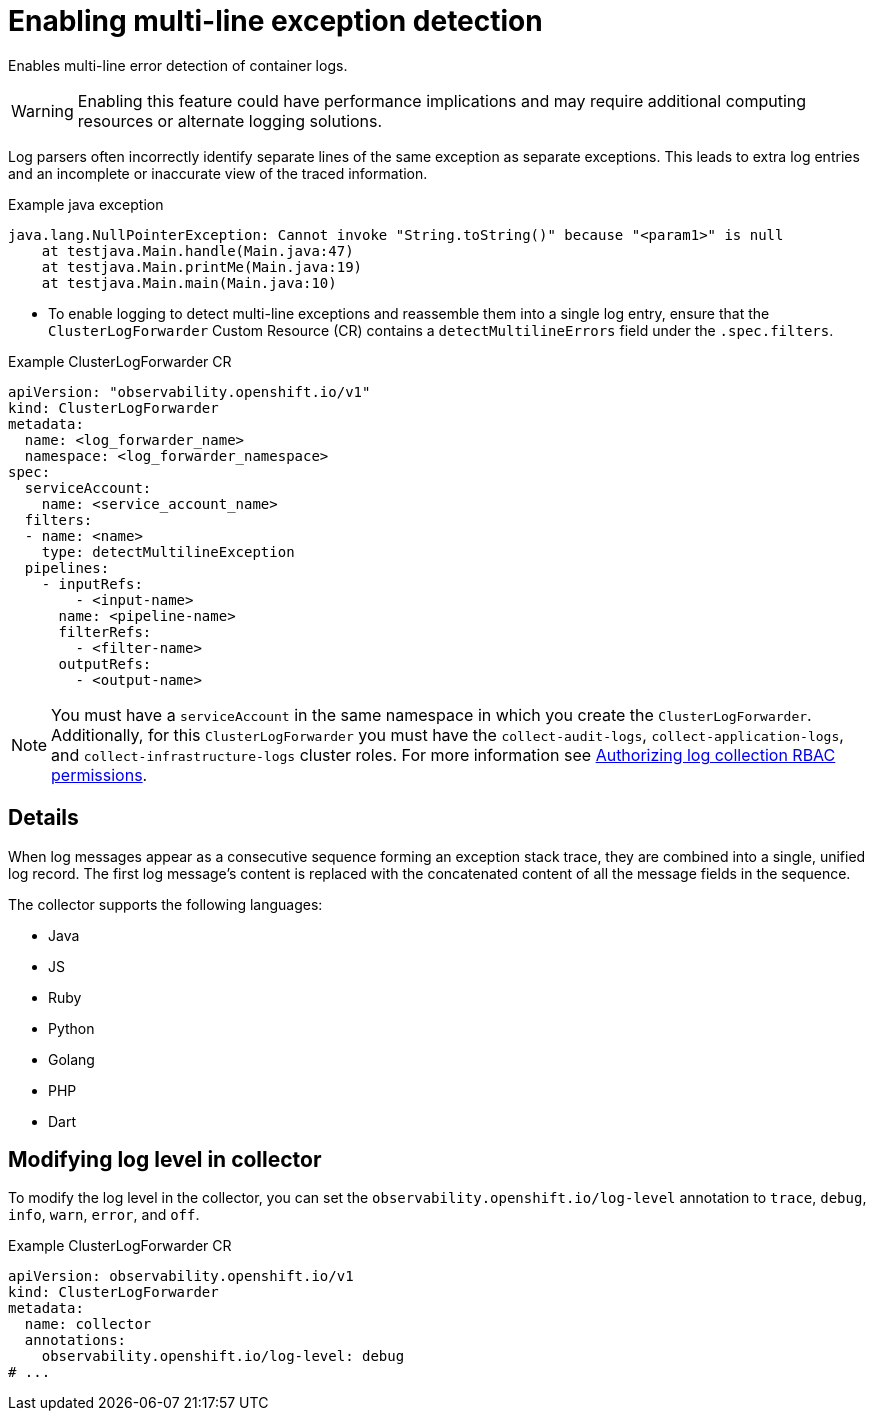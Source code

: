 // Module included in the following assemblies:
//
// * observability/logging/logging-6.0/log6x-clf.adoc

:_mod-docs-content-type: PROCEDURE
[id="log6x-multiline-except_{context}"]
= Enabling multi-line exception detection

Enables multi-line error detection of container logs.

[WARNING]
====
Enabling this feature could have performance implications and may require additional computing resources or alternate logging solutions.
====

Log parsers often incorrectly identify separate lines of the same exception as separate exceptions. This leads to extra log entries and an incomplete or inaccurate view of the traced information.

.Example java exception
[,text]
----
java.lang.NullPointerException: Cannot invoke "String.toString()" because "<param1>" is null
    at testjava.Main.handle(Main.java:47)
    at testjava.Main.printMe(Main.java:19)
    at testjava.Main.main(Main.java:10)
----

* To enable logging to detect multi-line exceptions and reassemble them into a single log entry, ensure that the `ClusterLogForwarder` Custom Resource (CR) contains a `detectMultilineErrors` field under the `.spec.filters`.

.Example ClusterLogForwarder CR
[source,yaml]
----
apiVersion: "observability.openshift.io/v1"
kind: ClusterLogForwarder
metadata:
  name: <log_forwarder_name>
  namespace: <log_forwarder_namespace>
spec:
  serviceAccount:
    name: <service_account_name>
  filters:
  - name: <name>
    type: detectMultilineException
  pipelines:
    - inputRefs:
        - <input-name>
      name: <pipeline-name>
      filterRefs:
        - <filter-name>
      outputRefs:
        - <output-name>
----

[NOTE]
====
You must have a `serviceAccount` in the same namespace in which you create the `ClusterLogForwarder`. Additionally, for this `ClusterLogForwarder` you must have the `collect-audit-logs`, `collect-application-logs`, and `collect-infrastructure-logs` cluster roles. For more information see link:https://docs.openshift.com/container-platform/4.16/observability/logging/log_collection_forwarding/log-forwarding.html#log-collection-rbac-permissions_log-forwarding[Authorizing log collection RBAC permissions].
====

== Details
When log messages appear as a consecutive sequence forming an exception stack trace, they are combined into a single, unified log record. The first log message's content is replaced with the concatenated content of all the message fields in the sequence.

The collector supports the following languages:

* Java
* JS
* Ruby
* Python
* Golang
* PHP
* Dart

// OBSDOCS-1104
== Modifying log level in collector

To modify the log level in the collector, you can set the `observability.openshift.io/log-level` annotation to `trace`, `debug`, `info`, `warn`, `error`, and `off`.

.Example ClusterLogForwarder CR
[source,yaml]
----
apiVersion: observability.openshift.io/v1
kind: ClusterLogForwarder
metadata:
  name: collector
  annotations:
    observability.openshift.io/log-level: debug
# ...
----

